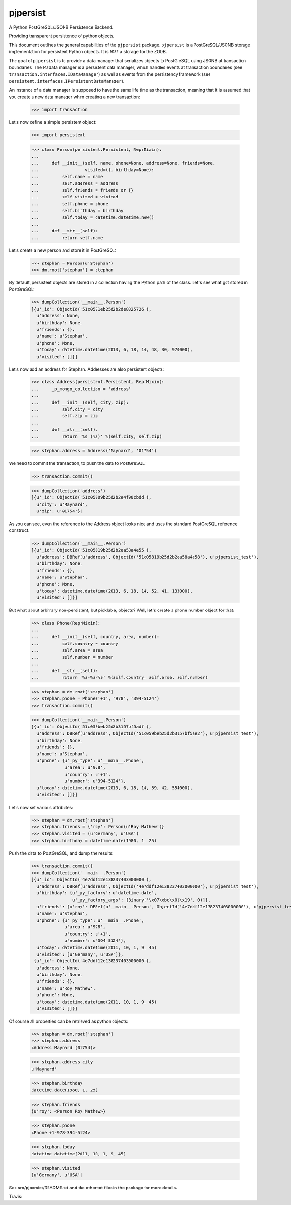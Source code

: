 pjpersist
=========

A Python PostGreSQL/JSONB Persistence Backend.

Providing transparent persistence of python objects.

This document outlines the general capabilities of the ``pjpersist``
package. ``pjpersist`` is a PostGreSQL/JSONB storage implementation for
persistent Python objects. It is *NOT* a storage for the ZODB.

The goal of ``pjpersist`` is to provide a data manager that serializes objects
to PostGreSQL using JSONB at transaction boundaries. The PJ data manager is
a persistent data manager, which handles events at transaction boundaries (see
``transaction.interfaces.IDataManager``) as well as events from the
persistency framework (see ``persistent.interfaces.IPersistentDataManager``).

An instance of a data manager is supposed to have the same life time as the
transaction, meaning that it is assumed that you create a new data manager
when creating a new transaction:

  >>> import transaction

Let's now define a simple persistent object:

  >>> import persistent

  >>> class Person(persistent.Persistent, ReprMixin):
  ...
  ...     def __init__(self, name, phone=None, address=None, friends=None,
  ...                  visited=(), birthday=None):
  ...         self.name = name
  ...         self.address = address
  ...         self.friends = friends or {}
  ...         self.visited = visited
  ...         self.phone = phone
  ...         self.birthday = birthday
  ...         self.today = datetime.datetime.now()
  ...
  ...     def __str__(self):
  ...         return self.name

Let's create a new person and store it in PostGreSQL:

  >>> stephan = Person(u'Stephan')
  >>> dm.root['stephan'] = stephan

By default, persistent objects are stored in a collection having the Python
path of the class. Let's see what got stored in PostGreSQL:

  >>> dumpCollection('__main__.Person')
  [{u'_id': ObjectId('51c0571eb25d2b2de8325726'),
    u'address': None,
    u'birthday': None,
    u'friends': {},
    u'name': u'Stephan',
    u'phone': None,
    u'today': datetime.datetime(2013, 6, 18, 14, 48, 30, 970000),
    u'visited': []}]

Let's now add an address for Stephan. Addresses are also persistent objects:

  >>> class Address(persistent.Persistent, ReprMixin):
  ...     _p_mongo_collection = 'address'
  ...
  ...     def __init__(self, city, zip):
  ...         self.city = city
  ...         self.zip = zip
  ...
  ...     def __str__(self):
  ...         return '%s (%s)' %(self.city, self.zip)

  >>> stephan.address = Address('Maynard', '01754')

We need to commit the transaction, to push the data to PostGreSQL:

  >>> transaction.commit()

  >>> dumpCollection('address')
  [{u'_id': ObjectId('51c05809b25d2b2e4f90cbdd'),
    u'city': u'Maynard',
    u'zip': u'01754'}]

As you can see, even the reference to the Address object looks nice and uses
the standard PostGreSQL reference construct.

  >>> dumpCollection('__main__.Person')
  [{u'_id': ObjectId('51c05819b25d2b2ea58a4e55'),
    u'address': DBRef(u'address', ObjectId('51c05819b25d2b2ea58a4e58'), u'pjpersist_test'),
    u'birthday': None,
    u'friends': {},
    u'name': u'Stephan',
    u'phone': None,
    u'today': datetime.datetime(2013, 6, 18, 14, 52, 41, 133000),
    u'visited': []}]

But what about arbitrary non-persistent, but picklable, objects?
Well, let's create a phone number object for that:

  >>> class Phone(ReprMixin):
  ...
  ...     def __init__(self, country, area, number):
  ...         self.country = country
  ...         self.area = area
  ...         self.number = number
  ...
  ...     def __str__(self):
  ...         return '%s-%s-%s' %(self.country, self.area, self.number)

  >>> stephan = dm.root['stephan']
  >>> stephan.phone = Phone('+1', '978', '394-5124')
  >>> transaction.commit()

  >>> dumpCollection('__main__.Person')
  [{u'_id': ObjectId('51c059beb25d2b3157bf5adf'),
    u'address': DBRef(u'address', ObjectId('51c059beb25d2b3157bf5ae2'), u'pjpersist_test'),
    u'birthday': None,
    u'friends': {},
    u'name': u'Stephan',
    u'phone': {u'_py_type': u'__main__.Phone',
               u'area': u'978',
               u'country': u'+1',
               u'number': u'394-5124'},
    u'today': datetime.datetime(2013, 6, 18, 14, 59, 42, 554000),
    u'visited': []}]

Let's now set various attributes:

  >>> stephan = dm.root['stephan']
  >>> stephan.friends = {'roy': Person(u'Roy Mathew')}
  >>> stephan.visited = (u'Germany', u'USA')
  >>> stephan.birthday = datetime.date(1980, 1, 25)

Push the data to PostGreSQL, and dump the results:

  >>> transaction.commit()
  >>> dumpCollection('__main__.Person')
  [{u'_id': ObjectId('4e7ddf12e138237403000000'),
    u'address': DBRef(u'address', ObjectId('4e7ddf12e138237403000000'), u'pjpersist_test'),
    u'birthday': {u'_py_factory': u'datetime.date',
                  u'_py_factory_args': [Binary('\x07\xbc\x01\x19', 0)]},
    u'friends': {u'roy': DBRef(u'__main__.Person', ObjectId('4e7ddf12e138237403000000'), u'pjpersist_test')},
    u'name': u'Stephan',
    u'phone': {u'_py_type': u'__main__.Phone',
               u'area': u'978',
               u'country': u'+1',
               u'number': u'394-5124'},
    u'today': datetime.datetime(2011, 10, 1, 9, 45)
    u'visited': [u'Germany', u'USA']},
   {u'_id': ObjectId('4e7ddf12e138237403000000'),
    u'address': None,
    u'birthday': None,
    u'friends': {},
    u'name': u'Roy Mathew',
    u'phone': None,
    u'today': datetime.datetime(2011, 10, 1, 9, 45)
    u'visited': []}]

Of course all properties can be retrieved as python objects:

  >>> stephan = dm.root['stephan']
  >>> stephan.address
  <Address Maynard (01754)>

  >>> stephan.address.city
  u'Maynard'

  >>> stephan.birthday
  datetime.date(1980, 1, 25)

  >>> stephan.friends
  {u'roy': <Person Roy Mathew>}

  >>> stephan.phone
  <Phone +1-978-394-5124>

  >>> stephan.today
  datetime.datetime(2011, 10, 1, 9, 45)

  >>> stephan.visited
  [u'Germany', u'USA']


See src/pjpersist/README.txt and the other txt files in the package
for more details.

Travis: |buildstatus|_

.. |buildstatus| image:: https://api.travis-ci.org/Shoobx/pjpersist.png?branch=master
.. _buildstatus: https://travis-ci.org/Shoobx/pjpersist
